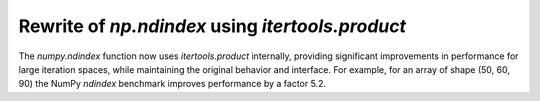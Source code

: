 Rewrite of `np.ndindex` using `itertools.product`
--------------------------------------------------
The `numpy.ndindex` function now uses `itertools.product` internally, 
providing significant improvements in performance for large iteration spaces, 
while maintaining the original behavior and interface.
For example, for an array of shape (50, 60, 90) the NumPy `ndindex` 
benchmark improves performance by a factor 5.2. 